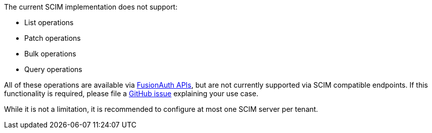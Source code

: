 The current SCIM implementation does not support:

* List operations
* Patch operations
* Bulk operations
* Query operations

All of these operations are available via link:/docs/v1/tech/apis/[FusionAuth APIs], but are not currently supported via SCIM compatible endpoints. If this functionality is required, please file a https://github.com/fusionauth/fusionauth-issues/issues[GitHub issue] explaining your use case.

While it is not a limitation, it is recommended to configure at most one SCIM server per tenant.
